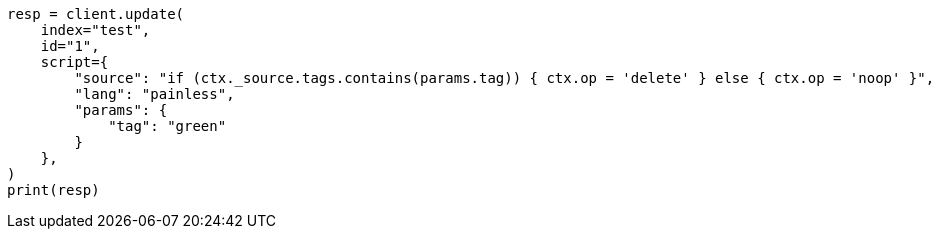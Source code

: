 // This file is autogenerated, DO NOT EDIT
// docs/update.asciidoc:224

[source, python]
----
resp = client.update(
    index="test",
    id="1",
    script={
        "source": "if (ctx._source.tags.contains(params.tag)) { ctx.op = 'delete' } else { ctx.op = 'noop' }",
        "lang": "painless",
        "params": {
            "tag": "green"
        }
    },
)
print(resp)
----
